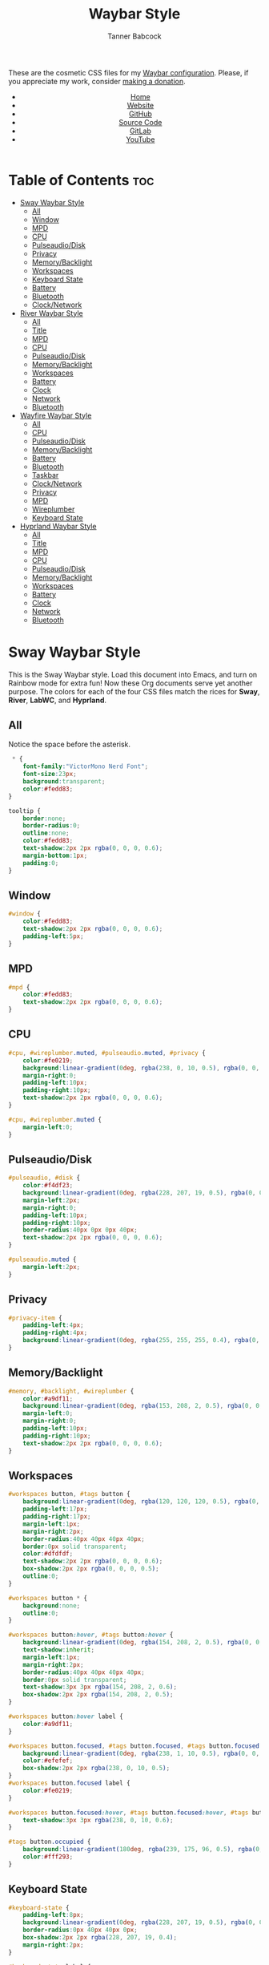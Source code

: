 #+TITLE: Waybar Style
#+AUTHOR: Tanner Babcock
#+EMAIL: babkock@protonmail.com
#+DESCRIPTION: The CSS configuration for Waybar. This literate configuration outputs four CSS files, one for each of the Waybars.
#+KEYWORDS: tanner babcock, tanner, babcock, emacs, linux, gnu linux, waybar, wayland, compositor, sway, river, labwc, sway wm, experimental, noise, technology, open source
#+LANGUAGE: en
#+STARTUP: showeverything
#+OPTIONS: toc:nil num:nil
#+HTML_HEAD: <link rel="stylesheet" type="text/css" href="style.css" />
#+HTML_HEAD_EXTRA: <meta property="og:image" content="/images/ogimage.png" />
#+HTML_HEAD_EXTRA: <meta property="og:image:width" content="660" />
#+HTML_HEAD_EXTRA: <meta property="og:image:height" content="461" />
#+HTML_HEAD_EXTRA: <meta property="og:title" content="Waybar Style" />
#+HTML_HEAD_EXTRA: <meta property="og:description" content="The CSS configuration for Waybar. This literate configuration outputs three CSS files, one for each of the Waybars." />
#+HTML_HEAD_EXTRA: <meta property="og:locale" content="en_US" />
#+HTML_HEAD_EXTRA: <link rel="icon" href="/images/favicon.png" />
#+HTML_HEAD_EXTRA: <link rel="apple-touch-icon" href="/images/apple-touch-icon-180x180.png" />
#+HTML_HEAD_EXTRA: <link rel="icon" href="/images/icon-hires.png" sizes="192x192" />

These are the cosmetic CSS files for my [[https://babkock.github.io/configs/waybar.html][Waybar configuration]]. Please, if you appreciate my work, consider [[https://tannerbabcock.com/donate][making a donation]].

#+BEGIN_EXPORT html
<header>
    <center>
        <ul>
            <li><a href="https://babkock.github.io">Home</a></li>
            <li><a href="https://tannerbabcock.com/home">Website</a></li>
            <li><a href="https://github.com/Babkock" target="_blank">GitHub</a></li>
            <li><a href="https://github.com/Babkock/Babkock.github.io/blob/main/configs/waystyle.html" target="_blank">Source Code</a></li>
            <li><a href="https://gitlab.com/Babkock/" target="_blank">GitLab</a></li>
            <li><a href="https://www.youtube.com/channel/UCdXmrPRUtsl-6pq83x3FrTQ" target="_blank">YouTube</a></li>
        </ul>
    </center>
</header>
#+END_EXPORT

# #+TOC: headings 2

* Table of Contents :toc:
- [[#sway-waybar-style][Sway Waybar Style]]
  - [[#all][All]]
  - [[#window][Window]]
  - [[#mpd][MPD]]
  - [[#cpu][CPU]]
  - [[#pulseaudiodisk][Pulseaudio/Disk]]
  - [[#privacy][Privacy]]
  - [[#memorybacklight][Memory/Backlight]]
  - [[#workspaces][Workspaces]]
  - [[#keyboard-state][Keyboard State]]
  - [[#battery][Battery]]
  - [[#bluetooth][Bluetooth]]
  - [[#clocknetwork][Clock/Network]]
- [[#river-waybar-style][River Waybar Style]]
  - [[#all-1][All]]
  - [[#title][Title]]
  - [[#mpd-1][MPD]]
  - [[#cpu-1][CPU]]
  - [[#pulseaudiodisk-1][Pulseaudio/Disk]]
  - [[#memorybacklight-1][Memory/Backlight]]
  - [[#workspaces-1][Workspaces]]
  - [[#battery-1][Battery]]
  - [[#clock][Clock]]
  - [[#network][Network]]
  - [[#bluetooth-1][Bluetooth]]
- [[#wayfire-waybar-style][Wayfire Waybar Style]]
  - [[#all-2][All]]
  - [[#cpu-2][CPU]]
  - [[#pulseaudiodisk-2][Pulseaudio/Disk]]
  - [[#memorybacklight-2][Memory/Backlight]]
  - [[#battery-2][Battery]]
  - [[#bluetooth-2][Bluetooth]]
  - [[#taskbar][Taskbar]]
  - [[#clocknetwork-1][Clock/Network]]
  - [[#privacy-1][Privacy]]
  - [[#mpd-2][MPD]]
  - [[#wireplumber][Wireplumber]]
  - [[#keyboard-state-1][Keyboard State]]
- [[#hyprland-waybar-style][Hyprland Waybar Style]]
  - [[#all-3][All]]
  - [[#title-1][Title]]
  - [[#mpd-3][MPD]]
  - [[#cpu-3][CPU]]
  - [[#pulseaudiodisk-3][Pulseaudio/Disk]]
  - [[#memorybacklight-3][Memory/Backlight]]
  - [[#workspaces-2][Workspaces]]
  - [[#battery-3][Battery]]
  - [[#clock-1][Clock]]
  - [[#network-1][Network]]
  - [[#bluetooth-3][Bluetooth]]

* Sway Waybar Style

This is the Sway Waybar style. Load this document into Emacs, and turn on Rainbow mode for extra fun! Now these Org documents serve yet another purpose. The colors for each of the four CSS files match the rices for *Sway*, *River*, *LabWC*, and *Hyprland*.

** All

Notice the space before the asterisk.

#+begin_src css :tangle style.css
 * {
    font-family:"VictorMono Nerd Font";
    font-size:23px;
    background:transparent;
    color:#fedd83;
}

tooltip {
    border:none;
    border-radius:0;
    outline:none;
    color:#fedd83;
    text-shadow:2px 2px rgba(0, 0, 0, 0.6);
    margin-bottom:1px;
    padding:0;
}
#+end_src

** Window

#+begin_src css :tangle style.css
#window {
    color:#fedd83;
    text-shadow:2px 2px rgba(0, 0, 0, 0.6);
    padding-left:5px;
}
#+end_src

** MPD

#+begin_src css :tangle style.css
#mpd {
    color:#fedd83;
    text-shadow:2px 2px rgba(0, 0, 0, 0.6);
}
#+end_src

** CPU

#+begin_src css :tangle style.css
#cpu, #wireplumber.muted, #pulseaudio.muted, #privacy {
    color:#fe0219;
    background:linear-gradient(0deg, rgba(238, 0, 10, 0.5), rgba(0, 0, 0, 0.4));
    margin-right:0;
    padding-left:10px;
    padding-right:10px;
    text-shadow:2px 2px rgba(0, 0, 0, 0.6);
}

#cpu, #wireplumber.muted {
    margin-left:0;
}
#+end_src

** Pulseaudio/Disk

#+begin_src css :tangle style.css
#pulseaudio, #disk {
    color:#f4df23;
    background:linear-gradient(0deg, rgba(228, 207, 19, 0.5), rgba(0, 0, 0, 0.4));
    margin-left:2px;
    margin-right:0;
    padding-left:10px;
    padding-right:10px;
    border-radius:40px 0px 0px 40px;
    text-shadow:2px 2px rgba(0, 0, 0, 0.6);
}

#pulseaudio.muted {
    margin-left:2px;
}
#+end_src

** Privacy

#+begin_src css :tangle style.css
#privacy-item {
    padding-left:4px;
    padding-right:4px;
    background:linear-gradient(0deg, rgba(255, 255, 255, 0.4), rgba(0, 0, 0, 0.3));
}
#+end_src

** Memory/Backlight

#+begin_src css :tangle style.css
#memory, #backlight, #wireplumber {
    color:#a9df11;
    background:linear-gradient(0deg, rgba(153, 208, 2, 0.5), rgba(0, 0, 0, 0.4));
    margin-left:0;
    margin-right:0;
    padding-left:10px;
    padding-right:10px;
    text-shadow:2px 2px rgba(0, 0, 0, 0.6);
}
#+end_src

** Workspaces

#+begin_src css :tangle style.css
#workspaces button, #tags button {
    background:linear-gradient(0deg, rgba(120, 120, 120, 0.5), rgba(0, 0, 0, 0.4));
    padding-left:17px;
    padding-right:17px;
    margin-left:1px;
    margin-right:2px;
    border-radius:40px 40px 40px 40px;
    border:0px solid transparent;
    color:#dfdfdf;
    text-shadow:2px 2px rgba(0, 0, 0, 0.6);
    box-shadow:2px 2px rgba(0, 0, 0, 0.5);
    outline:0;
}

#workspaces button * {
    background:none;
    outline:0;
}

#workspaces button:hover, #tags button:hover {
    background:linear-gradient(0deg, rgba(154, 208, 2, 0.5), rgba(0, 0, 0, 0.4));
    text-shadow:inherit;
    margin-left:1px;
    margin-right:2px;
    border-radius:40px 40px 40px 40px;
    border:0px solid transparent;
    text-shadow:3px 3px rgba(154, 208, 2, 0.6);
    box-shadow:2px 2px rgba(154, 208, 2, 0.5);
}

#workspaces button:hover label {
    color:#a9df11;
}

#workspaces button.focused, #tags button.focused, #tags button.focused.occupied {
    background:linear-gradient(0deg, rgba(238, 1, 10, 0.5), rgba(0, 0, 0, 0.4));
    color:#efefef;
    box-shadow:2px 2px rgba(238, 0, 10, 0.5);
}
#workspaces button.focused label {
    color:#fe0219;
}

#workspaces button.focused:hover, #tags button.focused:hover, #tags button.focused.occupied:hover {
    text-shadow:3px 3px rgba(238, 0, 10, 0.6);
}

#tags button.occupied {
    background:linear-gradient(180deg, rgba(239, 175, 96, 0.5), rgba(0, 0, 0, 0.4));
    color:#fff293;
}
#+end_src

** Keyboard State

#+begin_src css :tangle style.css
#keyboard-state {
    padding-left:8px;
    background:linear-gradient(0deg, rgba(228, 207, 19, 0.5), rgba(0, 0, 0, 0.4));
    border-radius:0px 40px 40px 0px;
    box-shadow:2px 2px rgba(228, 207, 19, 0.4);
    margin-right:2px;
}

#keyboard-state label {
    color:#f4df23;
    text-shadow:2px 2px rgba(0, 0, 0, 0.5);
}

#keyboard-state label.locked {
    color:#ffffff;
    text-shadow:2px 2px rgba(238, 0, 10, 0.5);
}
#+end_src

#+begin_src css :tangle style.css
#image {
    background:none;
    border:none;
    color:black;
    box-shadow:2px 2px rgba(0, 0, 0, 0.3);
}
#+end_src

** Battery

#+begin_src css :tangle style.css
#battery, #idle_inhibitor, #pulseaudio.bluetooth, #temperature {
    color:#6264fe;
    background:linear-gradient(0deg, rgba(118, 112, 229, 0.5), rgba(0, 0, 0, 0.4));
    text-shadow:2px 2px rgba(0, 0, 0, 0.6);
}

#pulseaudio.bluetooth, #temperature {
    margin-left:0;
    margin-right:0;
    padding-left:11px;
    padding-right:12px;
}

#battery {
    border-radius:0px 40px 40px 0px;
    padding-left:10px;
    padding-right:12px;
    margin-left:0;
    margin-right:2px;
    box-shadow:3px 3px rgba(118, 112, 229, 0.4);
}

#battery.warning {
    color:#f4df23;
    border-radius:0px 40px 40px 0px;
    background:linear-gradient(0deg, rgba(228, 207, 19, 0.5), rgba(0, 0, 0, 0.3));
    margin-left:0;
    margin-right:3px;
    box-shadow:3px 3px rgba(224, 202, 16, 0.5);
}

#battery.critical {
    color:#fe0219;
    border-radius:0px 40px 40px 0px;
    font-weight:bold;
    background:linear-gradient(0deg, rgba(238, 0, 10, 0.5), rgba(0, 0, 0, 0.4));
    margin-left:3px;
    margin-right:4px;
    box-shadow:3px 3px rgba(255, 255, 255, 0.5);
}

#idle_inhibitor {
    border-radius:40px 0px 0px 40px;
    padding-left:11px;
    padding-right:10px;
    margin-left:2px;
    margin-right:0;
}
#+end_src

** Bluetooth

#+begin_src css :tangle style.css
#bluetooth.on, #bluetooth.off {
    color:#fe0219;
    background:linear-gradient(0deg, rgba(238, 0, 10, 0.5), rgba(0, 0, 0, 0.4));
    margin-left:0;
    margin-right:0;
    padding-left:10px;
    padding-right:10px;
    text-shadow:2px 2px rgba(0, 0, 0, 0.7);
}

#bluetooth.connected, #bluetooth.connected.pairable {
    color:#a9df11;
    background:linear-gradient(0deg, rgba(153, 207, 1, 0.5), rgba(0, 0, 0, 0.4));
    margin-left:0;
    margin-right:0;
    padding-left:10px;
    padding-right:10px;
    text-shadow:2px 2px rgba(0, 0, 0, 0.7);
}

#bluetooth.pairable:not(.connected), #bluetooth.discoverable {
    color:#5254fe;
    background:linear-gradient(0deg, rgba(108, 102, 218, 0.5), rgba(0, 0, 0, 0.1));
    margin-left:0;
    margin-right:0;
    padding-left:11px;
    padding-right:11px;
    text-shadow:2px 2px rgba(0, 0, 0, 0.7);
}

#bluetooth.discovering {
    color:#f4df23;
    background:linear-gradient(0deg, rgba(228, 207, 19, 0.5), rgba(0, 0, 0, 0.1));
    margin-left:0;
    margin-right:0;
    padding-left:11px;
    padding-right:11px;
    text-shadow:2px 2px rgba(0, 0, 0, 0.7);
}
#+end_src

** Clock/Network

#+begin_src css :tangle style.css
#custom-clock, #network {
    color:#ff4de7;
    background:linear-gradient(0deg, rgba(175, 56, 219, 0.5), rgba(0, 0, 0, 0.4));
    margin-left:0;
    margin-right:4px;
    padding-left:12px;
    padding-right:10px;
    border-radius:0px 40px 40px 0px;
    text-shadow:2px 2px rgba(0, 0, 0, 0.6);
    box-shadow:3px 3px rgba(175, 56, 219, 0.4);
}
#+end_src

* River Waybar Style

** All

#+begin_src css :tangle river.css
 * {
    font-family:"SpaceMono Nerd Font";
    font-size:21px;
    background:transparent;
    color:#fdeadb;
}

tooltip {
    border:none;
    border-radius:0;
    color:#fdeadb;
    text-shadow:2px 2px rgba(0, 0, 0, 0.6);
    margin-bottom:1px;
    padding:0;
}
#+end_src

** Title

#+begin_src css :tangle river.css
#title, #window {
    padding-left:6px;
    color:#fdeadb;
    text-shadow:2px 2px rgba(0, 0, 0, 0.7);
}
#+end_src

** MPD

#+begin_src css :tangle river.css
#mpd, #bluetooth.off {
    padding-right:6px;
    color:#fdeadb;
    text-shadow:2px 2px rgba(0, 0, 0, 0.7);
}
#+end_src

** CPU

#+begin_src css :tangle river.css
#cpu, #wireplumber.muted, #pulseaudio.muted {
    color:#d0484e;
    background:linear-gradient(180deg, rgba(196, 60, 72, 0.7), rgba(0, 0, 0, 0.1));
    margin-left:0;
    margin-right:0;
    padding-left:10px;
    padding-right:10px;
    text-shadow:2px 2px rgba(0, 0, 0, 0.7);
}
#+end_src

** Pulseaudio/Disk

#+begin_src css :tangle river.css
#pulseaudio, #disk {
    color:#f28735;
    background:linear-gradient(180deg, rgba(226, 119, 53, 0.7), rgba(0, 0, 0, 0.1));
    margin-left:2px;
    margin-right:0;
    border-radius:40px 0px 0px 40px;
    padding-left:10px;
    padding-right:10px;
    text-shadow:2px 2px rgba(0, 0, 0, 0.7);
}
#+end_src

** Memory/Backlight

#+begin_src css :tangle river.css
#memory, #backlight, #wireplumber {
    color:#25c192;
    background:linear-gradient(180deg, rgba(21, 176, 130, 0.7), rgba(0, 0, 0, 0.1));
    margin-left:0;
    margin-right:0;
    padding-left:10px;
    padding-right:10px;
    text-shadow:2px 2px rgba(0, 0, 0, 0.7);
}
#backlight {
    border-radius:0px 40px 40px 0px;
    margin-right:2px;
}
#+end_src

** Workspaces

#+begin_src css :tangle river.css
#workspaces button, #tags button {
    background:linear-gradient(180deg, rgba(57, 150, 192, 0.7), rgba(0, 0, 0, 0.1));
    padding-left:16px;
    padding-right:17px;
    margin-left:1px;
    margin-right:1px;
    border-radius:40px 40px 40px 40px;
    border:0px solid transparent;
    color:#fc3c35;
    text-shadow:2px 2px rgba(0, 0, 0, 0.7);
}

#workspaces button:hover, #tags button:hover {
    background:linear-gradient(180deg, rgba(231, 61, 123, 0.7), rgba(0, 0, 0, 0.1));
    box-shadow:inherit;
    text-shadow:inherit;
    margin-left:1px;
    margin-right:1px;
    border-radius:40px 40px 40px 40px;
    border:0px solid transparent;
    color:#bcbcbc;
    text-shadow:3px 3px rgba(247, 78, 139, 0.5);
}

#workspaces button.focused, #tags button.focused, #tags button.focused.occupied, #workspaces button.active {
    background:linear-gradient(180deg, rgba(21, 176, 130, 0.7), rgba(0, 0, 0, 0.1));
}

#workspaces button.focused:hover, #tags button.focused:hover, #tags button.focused.occupied:hover, #workspaces button.active:hover {
    text-shadow:3px 3px rgba(21, 176, 130, 0.7);
}

#tags button.occupied {
    background:linear-gradient(0deg, rgba(112, 202, 68, 0.6), rgba(0, 0, 0, 0.1));
}
#+end_src

** Battery

#+begin_src css :tangle river.css
#battery, #idle_inhibitor, #pulseaudio.bluetooth {
    color:#3996c0;
    background:linear-gradient(180deg, rgba(57, 150, 192, 0.7), rgba(0, 0, 0, 0.1));
    margin-left:0;
    margin-right:0;
    padding-left:11px;
    padding-right:11px;
    text-shadow:2px 2px rgba(0, 0, 0, 0.7);
}
#idle_inhibitor, #pulseaudio.bluetooth {
    border-radius:40px 0px 0px 40px;
    margin-left:2px;
}
#+end_src

** Clock

#+begin_src css :tangle river.css
#custom-clock {
    color:#d8a89a;
    background:linear-gradient(180deg, rgba(200, 152, 138, 0.7), rgba(0, 0, 0, 0.1));
    border-radius:0px 40px 40px 0px;
    margin-left:0;
    margin-right:2px;
    padding-left:12px;
    padding-right:11px;
    text-shadow:2px 2px rgba(0, 0, 0, 0.7);
}
#+end_src

** Network

#+begin_src css :tangle river.css
#network {
   color:#f74e8b;
   background:linear-gradient(180deg, rgba(231, 61, 123, 0.7), rgba(0, 0, 0, 0.1));
   border-radius:0px 40px 40px 0px;
   margin-left:0;
   margin-right:2px;
   padding-left:11px;
   padding-right:11px;
   text-shadow:2px 2px rgba(0, 0, 0, 0.7);
}
#+end_src

** Bluetooth

#+begin_src css :tangle river.css
#bluetooth.off {
    padding-left:9px;
    padding-right:9px;
    margin-left:0;
    margin-right:0;
}

#bluetooth.on {
    color:#d0484e;
    background:linear-gradient(180deg, rgba(186, 60, 72, 0.7), rgba(0, 0, 0, 0.1));
    margin-left:0;
    margin-right:0;
    padding-left:10px;
    padding-right:10px;
    text-shadow:2px 2px rgba(0, 0, 0, 0.7);
}

#bluetooth.connected, #bluetooth.connected.pairable {
    color:#25c192;
    background:linear-gradient(180deg, rgba(21, 176, 130, 0.7), rgba(0, 0, 0, 0.1));
    margin-left:0;
    margin-right:0;
    padding-left:10px;
    padding-right:10px;
    text-shadow:2px 2px rgba(0, 0, 0, 0.7);
}

#bluetooth.pairable:not(.connected), #bluetooth.discoverable {
    color:#3996c0;
    background:linear-gradient(180deg, rgba(57, 150, 192, 0.7), rgba(0, 0, 0, 0.1));
    margin-left:0;
    margin-right:0;
    padding-left:11px;
    padding-right:11px;
    text-shadow:2px 2px rgba(0, 0, 0, 0.7);
}

#bluetooth.discovering {
    color:#f9c65b;
    background:linear-gradient(0deg, rgba(233, 182, 75, 0.6), rgba(0, 0, 0, 0.1));
    margin-left:0;
    margin-right:0;
    padding-left:11px;
    padding-right:11px;
    text-shadow:2px 2px rgba(0, 0, 0, 0.7);
}
#+end_src

* Wayfire Waybar Style

** All

#+begin_src css :tangle wayfire.css
 * {
    font-family:"SpaceMono Nerd Font";
    font-size:21px;
    background:transparent;
    color:#efefef;
}

tooltip {
    border:none;
    outline:none;
    background:none;
    border-radius:0px;
    font-size:19px;
}
#+end_src

** CPU

#+begin_src css :tangle wayfire.css
#cpu, #wireplumber.muted, #pulseaudio.muted, #privacy {
    color:#f63117;
    background:linear-gradient(180deg, rgba(206, 40, 40, 0.7), rgba(0, 0, 0, 0.4));
    margin-left:0;
    margin-right:0;
    padding-left:10px;
    padding-right:10px;
    text-shadow:2px 2px rgba(0, 0, 0, 0.7);
}
#+end_src

** Pulseaudio/Disk

#+begin_src css :tangle wayfire.css
#pulseaudio, #disk {
    color:#fef47f;
    background:linear-gradient(180deg, rgba(255, 176, 2, 0.8), rgba(0, 0, 0, 0.5));
    margin-left:0;
    margin-right:0;
    padding-left:10px;
    padding-right:10px;
    border-radius:40px 0px 0px 40px;
    text-shadow:2px 2px rgba(0, 0, 0, 0.7);
}

#pulseaudio.muted {
    margin-left:2px;
    padding-left:10px;
    padding-right:10px;
}
#+end_src

** Memory/Backlight

#+begin_src css :tangle wayfire.css
#memory, #backlight {
    color:#1cd98b;
    background:linear-gradient(180deg, rgba(12, 201, 123, 0.8), rgba(0, 0, 0, 0.5));
    margin-left:0;
    margin-right:0;
    padding-left:10px;
    padding-right:10px;
    text-shadow:2px 2px rgba(0, 0, 0, 0.7);
}
#+end_src

** Battery

#+begin_src css :tangle wayfire.css
#battery, #idle_inhibitor, #pulseaudio.bluetooth, #temperature {
    color:#19ccee;
    background:linear-gradient(180deg, rgba(40, 137, 186, 0.8), rgba(0, 0, 0, 0.5));
    text-shadow:2px 2px rgba(0, 0, 0, 0.6);
}

#pulseaudio.bluetooth {
    margin-left:0;
    margin-right:0;
    padding-left:11px;
    padding-right:12px;
}

#battery, #temperature {
    border-radius:0px 40px 40px 0px;
    padding-left:10px;
    padding-right:12px;
    margin-left:0;
    margin-right:2px;
    box-shadow:3px 3px rgba(40, 137, 186, 0.5);
}

#battery.warning {
    color:#fef47f;
    border-radius:0px 40px 40px 0px;
    background:linear-gradient(180deg, rgba(255, 176, 2, 0.9), rgba(0, 0, 0, 0.5));
    margin-left:1px;
    margin-right:3px;
    box-shadow:3px 3px rgba(254, 175, 2, 0.5);
}

#battery.critical {
    color:#f63117;
    font-weight:bold;
    border-radius:0px 40px 40px 0px;
    background:linear-gradient(180deg, rgba(206, 40, 40, 0.8), rgba(0, 0, 0, 0.5));
    margin-left:2px;
    margin-right:4px;
    box-shadow:3px 3px rgba(255, 255, 255, 0.5);
}

#idle_inhibitor {
    border-radius:40px 0px 0px 40px;
    padding-left:11px;
    padding-right:10px;
    margin-left:2px;
    margin-right:0;
}
#+end_src

** Bluetooth

#+begin_src css :tangle wayfire.css
#bluetooth.on, #bluetooth.off {
    color:#f63117;
    background:linear-gradient(180deg, rgba(206, 40, 40, 0.8), rgba(0, 0, 0, 0.5));
    margin-left:0;
    margin-right:0;
    padding-left:10px;
    padding-right:10px;
    text-shadow:2px 2px rgba(0, 0, 0, 0.7);
}

#bluetooth.connected, #bluetooth.connected.pairable {
    color:#1cd98b;
    background:linear-gradient(180deg, rgba(12, 201, 123, 0.8), rgba(0, 0, 0, 0.5));
    margin-left:0;
    margin-right:0;
    padding-left:10px;
    padding-right:10px;
    text-shadow:2px 2px rgba(0, 0, 0, 0.7);
}

#bluetooth.pairable:not(.connected), #bluetooth.discoverable {
    color:#19ccee;
    background:linear-gradient(180deg, rgba(40, 137, 186, 0.8), rgba(0, 0, 0, 0.5));
    margin-left:0;
    margin-right:0;
    padding-left:11px;
    padding-right:11px;
    text-shadow:2px 2px rgba(0, 0, 0, 0.7);
}

#bluetooth.discovering {
    color:#fef47f;
    background:linear-gradient(180deg, rgba(255, 176, 2, 0.8), rgba(0, 0, 0, 0.4));
    margin-left:0;
    margin-right:0;
    padding-left:11px;
    padding-right:11px;
    text-shadow:2px 2px rgba(0, 0, 0, 0.7);
}
#+end_src

** Taskbar

#+begin_src css :tangle wayfire.css
#taskbar button {
    background:linear-gradient(180deg, rgba(206, 40, 40, 0.8), rgba(0, 0, 0, 0.5));
    padding-left:12px;
    padding-right:11px;
    border-radius:40px 40px 40px 40px;
    border:0px solid transparent;
    color:#f63117;
    text-shadow:2px 2px rgba(0, 0, 0, 0.7);
    box-shadow:2px 2px rgba(206, 40, 40, 0.5);
    margin-left:4px;
    margin-right:4px;
}
#taskbar button:hover {
    padding-left:12px;
    padding-right:11px;
    border-radius:40px 40px 40px 40px;
    border:0px solid transparent;
    color:#fef47f;
    background:linear-gradient(180deg, rgba(255, 176, 2, 0.8), rgba(0, 0, 0, 0.5));
    text-shadow:2px 2px rgba(255, 176, 2, 0.5);
    box-shadow:2px 2px rgba(255, 176, 2, 0.5);
}
#taskbar button.maximized {
    color:#1cd98b;
    background:linear-gradient(180deg, rgba(12, 201, 123, 0.8), rgba(0, 0, 0, 0.5));
    box-shadow:2px 2px rgba(12, 201, 123, 0.5);
}
#taskbar button.minimized {
    color:#9b9b9b;
    background:linear-gradient(180deg, rgba(50, 50, 50, 0.9), rgba(0, 0, 0, 0.5));
    box-shadow:2px 2px rgba(70, 70, 70, 0.5);
}
#taskbar button.active {
    color:#19ccee;
    box-shadow:2px 2px rgba(40, 137, 186, 0.5);
    background:linear-gradient(180deg, rgba(40, 137, 186, 0.8), rgba(0, 0, 0, 0.5));
}
#taskbar button.maximized:hover {
    color:#e36ab1;
    background:linear-gradient(180deg, rgba(196, 105, 166, 0.8), rgba(0, 0, 0, 0.5));
    text-shadow:2px 2px rgba(196, 105, 166, 0.6);
    box-shadow:2px 2px rgba(196, 107, 169, 0.5);
}
#taskbar button.active:hover, #taskbar button.minimized:hover {
    color:#9aadf9;
    background:linear-gradient(180deg, rgba(144, 129, 246, 0.8), rgba(0, 0, 0, 0.5));
    text-shadow:2px 2px rgba(144, 129, 246, 0.6);
    box-shadow:2px 2px rgba(144, 129, 246, 0.5);
}
#+end_src

** Clock/Network

#+begin_src css :tangle wayfire.css
#custom-clock, #clock, #network {
    color:#9aadf9;
    background:linear-gradient(180deg, rgba(144, 129, 246, 0.7), rgba(0, 0, 0, 0.4));
    margin-left:0;
    margin-right:2px;
    padding-left:11px;
    padding-right:13px;
    border-radius:0px 40px 40px 0px;
    text-shadow:2px 2px rgba(0, 0, 0, 0.7);
    box-shadow:2px 2px rgba(144, 129, 246, 0.5);
}
#+end_src

** Privacy

#+begin_src css :tangle wayfire.css
#privacy-item {
    padding-left:4px;
    padding-right:4px;
    background:linear-gradient(0deg, rgba(255, 255, 255, 0.4), rgba(0, 0, 0, 0.3));
}
#+end_src

** MPD

#+begin_src css :tangle wayfire.css
#mpd {
    color:#ffffff;
    text-shadow:2px 2px rgba(0, 0, 0, 0.7);
}
#+end_src

** Wireplumber

#+begin_src css :tangle wayfire.css
#wireplumber {
    border-radius:0px 0px 0px 0px;
    color:#e96ab1;
    background:linear-gradient(180deg, rgba(196, 105, 166, 0.8), rgba(0, 0, 0, 0.5));
    padding-left:12px;
    padding-right:11px;
    margin-left:0px;
    margin-right:0px;
    text-shadow:2px 2px rgba(0, 0, 0, 0.5);
}

#wireplumber.muted {
    padding-left:12px;
    padding-right:11px;
}
#+end_src

** Keyboard State

#+begin_src css :tangle wayfire.css
#keyboard-state {
    padding-left:8px;
    background:linear-gradient(180deg, rgba(225, 198, 84, 0.7), rgba(0, 0, 0, 0.4));
    border-radius:0px 40px 40px 0px;
    box-shadow:2px 2px rgba(225, 198, 84, 0.4);
    margin-right:2px;
}

#keyboard-state label {
    color:#f1d664;
    text-shadow:2px 2px rgba(0, 0, 0, 0.5);
}

#keyboard-state label.locked {
    color:#ffffff;
    text-shadow:2px 2px rgba(255, 0, 0, 0.5);
}
#+end_src

#+begin_src css :tangle wayfire.css
#image {
    background:none;
    border:none;
    color:black;
    box-shadow:2px 2px rgba(0, 0, 0, 0.3);
}
#+end_src

* Hyprland Waybar Style

** All

#+begin_src css :tangle hyprland.css
 * {
    font-family:"SpaceMono Nerd Font";
    font-size:21px;
    background:transparent;
    color:#fdeadb;
}

tooltip {
    border:none;
    border-radius:0;
    color:#fdeadb;
    text-shadow:2px 2px rgba(0, 0, 0, 0.6);
    margin-bottom:1px;
    padding:0;
}
#+end_src

** Title

#+begin_src css :tangle hyprland.css
#title, #window {
    padding-left:5px;
    color:#fdeadb;
    text-shadow:2px 2px rgba(0, 0, 0, 0.7);
}
#+end_src

** MPD

#+begin_src css :tangle hyprland.css
#mpd, #bluetooth.off {
    padding-right:6px;
    color:#fdeadb;
    text-shadow:2px 2px rgba(0, 0, 0, 0.7);
}
#+end_src

** CPU

#+begin_src css :tangle hyprland.css
#cpu, #wireplumber.muted, #pulseaudio.muted {
    color:#d0484e;
    background:linear-gradient(180deg, rgba(196, 60, 72, 0.7), rgba(0, 0, 0, 0.1));
    margin-left:0;
    margin-right:0;
    padding-left:10px;
    padding-right:10px;
    text-shadow:2px 2px rgba(0, 0, 0, 0.7);
}
#+end_src

** Pulseaudio/Disk

#+begin_src css :tangle hyprland.css
#pulseaudio, #disk {
    color:#f28735;
    background:linear-gradient(180deg, rgba(226, 119, 53, 0.7), rgba(0, 0, 0, 0.1));
    margin-left:2px;
    margin-right:0;
    border-radius:40px 0px 0px 40px;
    padding-left:10px;
    padding-right:10px;
    text-shadow:2px 2px rgba(0, 0, 0, 0.7);
}
#+end_src

** Memory/Backlight

#+begin_src css :tangle hyprland.css
#memory, #backlight, #wireplumber {
    color:#25c192;
    background:linear-gradient(180deg, rgba(21, 176, 130, 0.7), rgba(0, 0, 0, 0.1));
    margin-left:0;
    margin-right:0;
    padding-left:10px;
    padding-right:10px;
    text-shadow:2px 2px rgba(0, 0, 0, 0.7);
}
#backlight {
    border-radius:0px 40px 40px 0px;
    margin-right:2px;
}
#+end_src

** Workspaces

#+begin_src css :tangle hyprland.css
#workspaces button, #tags button {
    background:linear-gradient(180deg, rgba(57, 150, 192, 0.7), rgba(0, 0, 0, 0.1));
    padding-left:17px;
    padding-right:17px;
    margin-left:1px;
    margin-right:2px;
    border-radius:40px 40px 40px 40px;
    border:0px solid transparent;
    color:#fc3c35;
    text-shadow:2px 2px rgba(0, 0, 0, 0.7);
    box-shadow:2px 2px rgba(0, 0, 0, 0.5);
    outline:0;
}

#workspaces button * {
    outline:0;
}

#workspaces button:hover, #tags button:hover {
    background:linear-gradient(180deg, rgba(231, 61, 123, 0.7), rgba(0, 0, 0, 0.1));
    text-shadow:inherit;
    margin-left:1px;
    margin-right:2px;
    border-radius:40px 40px 40px 40px;
    border:0px solid transparent;
    color:#bcbcbc;
    text-shadow:3px 3px rgba(247, 78, 139, 0.5);
    box-shadow:2px 2px rgba(247, 78, 139, 0.4);
}

#workspaces button.focused, #tags button.focused, #tags button.focused.occupied, #workspaces button.active {
    background:linear-gradient(180deg, rgba(21, 176, 130, 0.7), rgba(0, 0, 0, 0.1));
    box-shadow:2px 2px rgba(21, 176, 130, 0.5);
}

#workspaces button.focused:hover, #tags button.focused:hover, #tags button.focused.occupied:hover, #workspaces button.active:hover {
    text-shadow:3px 3px rgba(21, 176, 130, 0.7);
}

#tags button.occupied {
    background:linear-gradient(0deg, rgba(112, 202, 68, 0.6), rgba(0, 0, 0, 0.1));
}
#+end_src

** Battery

#+begin_src css :tangle hyprland.css
#battery, #idle_inhibitor, #pulseaudio.bluetooth, #temperature {
    color:#3996c0;
    background:linear-gradient(180deg, rgba(57, 150, 192, 0.7), rgba(0, 0, 0, 0.1));
    margin-left:0;
    margin-right:0;
    padding-left:11px;
    padding-right:11px;
    text-shadow:2px 2px rgba(0, 0, 0, 0.7);
}
#idle_inhibitor, #pulseaudio.bluetooth {
    border-radius:40px 0px 0px 40px;
    margin-left:2px;
}
#+end_src

** Clock

#+begin_src css :tangle hyprland.css
#custom-clock {
    color:#d8a89a;
    background:linear-gradient(180deg, rgba(200, 152, 138, 0.7), rgba(0, 0, 0, 0.1));
    border-radius:0px 40px 40px 0px;
    margin-left:0;
    margin-right:2px;
    padding-left:12px;
    padding-right:11px;
    text-shadow:2px 2px rgba(0, 0, 0, 0.7);
}
#+end_src

** Network

#+begin_src css :tangle hyprland.css
#network {
   color:#f74e8b;
   background:linear-gradient(180deg, rgba(231, 61, 123, 0.7), rgba(0, 0, 0, 0.1));
   border-radius:0px 40px 40px 0px;
   margin-left:0;
   margin-right:2px;
   padding-left:11px;
   padding-right:11px;
   text-shadow:2px 2px rgba(0, 0, 0, 0.7);
}
#+end_src

** Bluetooth

#+begin_src css :tangle hyprland.css
#bluetooth.on, #bluetooth.off, #bluetooth.disabled {
    color:#d0484e;
    background:linear-gradient(180deg, rgba(186, 60, 72, 0.7), rgba(0, 0, 0, 0.1));
    margin-left:0;
    margin-right:0;
    padding-left:10px;
    padding-right:10px;
    text-shadow:2px 2px rgba(0, 0, 0, 0.7);
}

#bluetooth.connected, #bluetooth.connected.pairable {
    color:#25c192;
    background:linear-gradient(180deg, rgba(21, 176, 130, 0.7), rgba(0, 0, 0, 0.1));
    margin-left:0;
    margin-right:0;
    padding-left:10px;
    padding-right:10px;
    text-shadow:2px 2px rgba(0, 0, 0, 0.7);
}

#bluetooth.pairable:not(.connected), #bluetooth.discoverable {
    color:#3996c0;
    background:linear-gradient(180deg, rgba(57, 150, 192, 0.7), rgba(0, 0, 0, 0.1));
    margin-left:0;
    margin-right:0;
    padding-left:11px;
    padding-right:11px;
    text-shadow:2px 2px rgba(0, 0, 0, 0.7);
}

#bluetooth.discovering {
    color:#f9c65b;
    background:linear-gradient(180deg, rgba(233, 182, 75, 0.6), rgba(0, 0, 0, 0.1));
    margin-left:0;
    margin-right:0;
    padding-left:11px;
    padding-right:11px;
    text-shadow:2px 2px rgba(0, 0, 0, 0.7);
}
#+end_src


#+BEGIN_EXPORT html
<footer>
    <center>
        <p>Copyright &copy; 2024 Tanner Babcock.</p>
        <p>This page licensed under the <a href="https://creativecommons.org/licenses/by-nc/4.0/">Creative Commons Attribution-NonCommercial 4.0 International License</a> (CC-BY-NC 4.0).</p>
        <p class="nav">
            <a href="https://babkock.github.io">Home</a> &nbsp;&bull;&nbsp;
            <a href="https://github.com/Babkock/Babkock.github.io/blob/main/configs/waystyle.html" target="_blank">Source Code</a> &nbsp;&bull;&nbsp;
            <a href="https://tannerbabcock.com/home">Website</a> &nbsp;&bull;&nbsp;
            <a href="https://gitlab.com/Babkock/Dotfiles">Dotfiles</a> &nbsp;&bull;&nbsp;
            <a href="https://www.twitch.tv/babkock">Twitch</a> &nbsp;&bull;&nbsp;
            <a href="https://www.paypal.com/donate/?business=X8ZY4CNBJEXVE&no_recurring=0&item_name=Please+help+me+pay+my+bills%2C+and+make+more+interesting+GNU%2FLinux+content%21+I+appreciate+you%21&currency_code=USD" target="_blank"><i>Donate!</i></a>
        </p>
    </center>
</footer>
#+END_EXPORT
